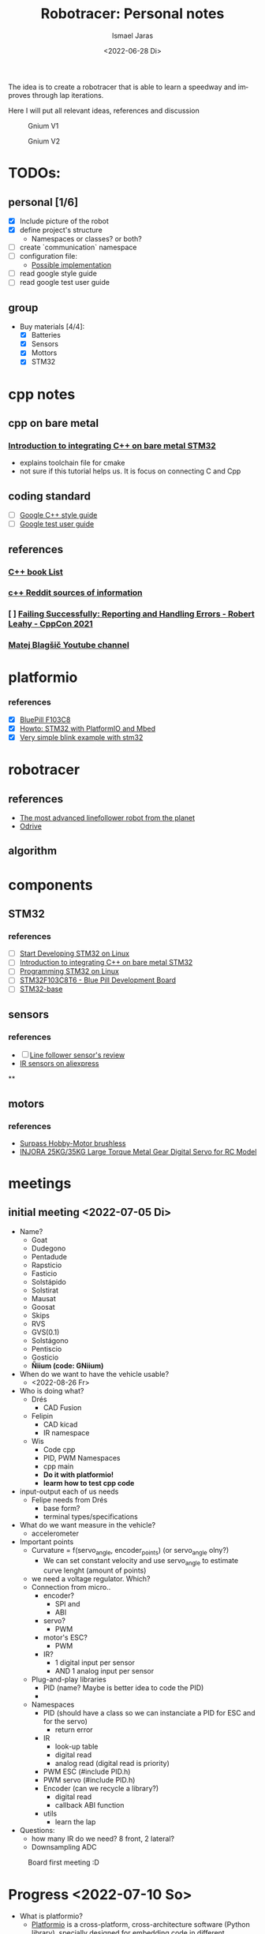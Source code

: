 #+options: ':t *:t -:t ::t <:t H:3 \n:nil ^:t arch:headline author:t
#+options: broken-links:nil c:nil creator:nil d:(not "LOGBOOK") date:t e:t
#+options: email:nil f:t inline:t num:t p:nil pri:nil prop:nil stat:t tags:t
#+options: tasks:t tex:t timestamp:t title:t toc:t todo:t |:t
#+title: Robotracer: Personal notes
#+date: <2022-06-28 Di>
#+author: Ismael Jaras
#+email: is.jaras@gmail.com
#+language: en
#+select_tags: export
#+exclude_tags: noexport
#+creator: Emacs 28.1 (Org mode 9.5)
#+cite_export:

The idea is to create a robotracer that is able to learn a speedway and improves through lap iterations.

Here I will put all relevant ideas, references and discussion

#+CAPTION: Gnium V1
    [[./img/gnium_v1.png]]

#+CAPTION: Gnium V2
    [[./img/gnium_v2.png]]

* TODOs:
** personal [1/6]
- [X] Include picture of the robot
- [X] define project's structure
  + Namespaces or classes? or both?
- [ ] create `communication` namespace
- [ ] configuration file:
  + [[https://www.daniweb.com/programming/software-development/threads/185995/how-do-i-make-a-config-file][Possible implementation]]
- [ ] read google style guide
- [ ] read google test user guide
** group
- Buy materials [4/4]:
  + [X] Batteries
  + [X] Sensors
  + [X] Mottors
  + [X] STM32

* cpp notes
** cpp on bare metal
*** [[https://www.youtube.com/watch?v=7xnUsPo_fG8][Introduction to integrating C++ on bare metal STM32]]
- explains toolchain file for cmake
- not sure if this tutorial helps us. It is focus on connecting C and Cpp
** coding standard
- [ ] [[https://google.github.io/styleguide/cppguide.html][Google C++ style guide]]
- [ ] [[https://google.github.io/googletest/][Google test user guide]]
** references
*** [[https://stackoverflow.com/questions/388242/the-definitive-c-book-guide-and-list][C++ book List]]
*** [[https://www.reddit.com/r/Python/comments/2xpjg9/whats_the_best_ways_to_learn_c_for_a_professional/][c++ Reddit sources of information]]
*** [ ] [[https://www.youtube.com/watch?v=dQaRLmM7KKk][Failing Successfully: Reporting and Handling Errors - Robert Leahy - CppCon 2021]]
*** [[https://www.youtube.com/user/4Polha/videos][Matej Blagšič Youtube channel]]

* platformio
*** references
- [X] [[https://docs.platformio.org/en/latest/boards/ststm32/bluepill_f103c8.html][BluePill F103C8]]
- [X] [[https://www.youtube.com/watch?v=35sNWTjj73o][Howto: STM32 with PlatformIO and Mbed]]
- [X] [[https://github.com/platformio/platform-ststm32][Very simple blink example with stm32]]

* robotracer
** references
- [[https://hbfsrobotics.com/linefollower][The most advanced linefollower robot from the planet]]
- [[https://github.com/odriverobotics/ODrive][Odrive]]
** algorithm

* components
** STM32
*** references
- [ ] [[https://www.instructables.com/Start-Developing-STM32-on-Linux/][Start Developing STM32 on Linux]]
- [ ] [[https://www.youtube.com/watch?v=7xnUsPo_fG8][Introduction to integrating C++ on bare metal STM32]]
- [ ] [[https://olayiwolaayinde.medium.com/programming-stm32-on-linux-d6a6ee7a8d8d][Programming STM32 on Linux]]
- [ ] [[https://components101.com/microcontrollers/stm32f103c8t8-blue-pill-development-board][STM32F103C8T6 - Blue Pill Development Board]]
- [ ] [[https://stm32-base.org/boards/STM32F103C8T6-Blue-Pill.html][STM32-base]]
** sensors
*** references
- [ ] [[https://www.youtube.com/watch?v=xysz2xh69rQ][Line follower sensor's review]]
- [[https://es.aliexpress.com/item/1752852625.html?spm=a2g0o.productlist.0.0.3d811025Rs0G8p&algo_pvid=be97b286-d66c-4f81-bcfc-fbd4d94df387&algo_exp_id=be97b286-d66c-4f81-bcfc-fbd4d94df387-0&pdp_ext_f=%7B%22sku_id%22%3A%2258978103850%22%7D&pdp_npi=2%40dis%21CLP%21%212030.0%212030.0%21%21%21%21%402101d8f416560395139866456e349e%2158978103850%21sea][IR sensors on aliexpress]]
**
** motors
*** references
- [[https://es.aliexpress.com/item/1005001430576692.html?albagn=888888&src=google&albch=search&acnt=479-062-3723&isdl=y&aff_short_key=UneMJZVf&albcp=15030837081&albag=128008737559&slnk=&trgt=dsa-42862830006&plac=&crea=555086564362&netw=g&device=c&mtctp=&memo1=&albbt=Google_7_search&aff_platform=google&gclsrc=ds&gatewayAdapt=glo2esp][Surpass Hobby-Motor brushless]]
- [[https://www.injora.com/products/25kg-35kg-large-torque-metal-gear-digital-servo-for-rc-model?_pos=1&_sid=76e76c1b9&_ss=r&variant=39448954273840][INJORA 25KG/35KG Large Torque Metal Gear Digital Servo for RC Model]]

* meetings
** initial meeting <2022-07-05 Di>
- Name?
  + Goat
  + Dudegono
  + Pentadude
  + Rapsticio
  + Fasticio
  + Solstápido
  + Solstirat
  + Mausat
  + Goosat
  + Skips
  + RVS
  + GVS(0.1)
  + Solstágono
  + Pentiscio
  + Gosticio
  + **Ñiium (code: GNiium)**
- When do we want to have the vehicle usable?
  + <2022-08-26 Fr>
- Who is doing what?
  + Drés
    - CAD Fusion
  + Felipin
    - CAD kicad
    - IR namespace
  + Wis
    - Code cpp
    - PID, PWM Namespaces
    - cpp main
    - **Do it with platformio!**
    - **learm how to test cpp code**
- input-output each of us needs
  + Felipe needs from Drés
    - base form?
    - terminal types/specifications
- What do we want measure in the vehicle?
  + accelerometer
- Important points
  + Curvature = f(servo_angle, encoder_points) (or servo_angle olny?)
    - We can set constant velocity and use servo_angle to estimate curve lenght (amount of points)
  + we need a voltage regulator. Which?
  + Connection from micro..
    - encoder?
      + SPI and
      + ABI
    - servo?
      + PWM
    - motor's ESC?
      + PWM
    - IR?
      + 1 digital input per sensor
      + AND 1 analog input per sensor
  + Plug-and-play libraries
    - PID (name? Maybe is better idea to code the PID)
    -
  + Namespaces
    - PID (should have a class so we can instanciate a PID for ESC and for the servo)
      + return error
    - IR
      + look-up table
      + digital read
      + analog read (digital read is priority)
    - PWM ESC (#include PID.h)
    - PWM servo (#include PID.h)
    - Encoder (can we recycle a library?)
      + digital read
      + callback ABI function
    - utils
      + learn the lap
- Questions:
  + how many IR do we need? 8 front, 2 lateral?
  + Downsampling ADC

#+attr_html: :width 400px
#+attr_latex: :width 400px
#+attr_org: :width 400px
#+CAPTION: Board first meeting :D
    [[./img/board_1.jpeg]]

* Progress <2022-07-10 So>
- What is platformio?
  + [[https://docs.platformio.org/en/latest/what-is-platformio.html][Platformio]] is a cross-platform, cross-architecture software (Python library), specially designed for embedding code in different hardwares
  + How to use it?
    - Allows to create projects for specific boards
      1. `mkdir project_name && cd project_name`
         a. `pio project init --ide emacs # for working with emacs`
         b. `pio project init --ide emacs --board <ID>`
  + Installation
    - [[https://docs.platformio.org/en/stable/core/installation/index.html][Platformio Core]] installed
    - I am using platformio inside emacs (Take a closer look [[https://docs.platformio.org/en/latest/integration/ide/emacs.html][here]]). So I also installed:
      + [[https://github.com/emacs-lsp/emacs-ccls][emcas-ccls]] (using MELPA)
      + [[https://github.com/ZachMassia/PlatformIO-Mode][PlatformIO-mode]] (using MELPA also)
  + [[https://docs.platformio.org/en/latest/advanced/unit-testing/index.html#api][Testing in platformIO]]
    - So to run unit testing in PlatformIO (an in general in C or C++) you *need* to use [[https://github.com/ThrowTheSwitch/Unity][unity (Unit Test)]]
    - So far the stm32 environment is not working properly for running tests, so I created the *testing* environmet to run tests locally:
      + `\gnium$ pio test -e testing`
** TODO:
  + Study about mocking STM32
  + Study Google test framework
* Progress <2022-09-01 Do>
- [Felipin] We need to code sensors reading for two options: analog and digital reading

* Relevant information
** muscle motor
- pulse width when motor is off: 1.48 ms 
- pulse width with forward velocity = 50% (from remote control): 1.76 ms 
- pulse width with forward velocity = 100% (from remote control): 2.12 ms
- pulse period with forward velocity = 50% (from remote control): 14.76 ms **This should be always the same for all cases**
- pulse width with backward velocity = 50% (from remote control): 1.20 ms 
- pulse width with backward velocity = 100% (from remote control): 0.88 ms
** servo
- pulse width for a straight angle: 1.44 ms
- pulse width for full right angle: 1.72 ms
- pulse width for full left angle: 1.22 ms
